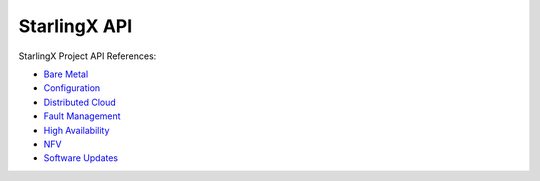 =============
StarlingX API
=============

StarlingX Project API References:

* `Bare Metal <https://docs.starlingx.io/stx-metal/index.html>`__
* `Configuration <https://docs.starlingx.io/stx-config/index.html>`__
* `Distributed Cloud <https://docs.starlingx.io/stx-distcloud/index.html>`__
* `Fault Management <https://docs.starlingx.io/stx-fault/index.html>`__
* `High Availability <https://docs.starlingx.io/stx-ha/index.html>`__
* `NFV <https://docs.starlingx.io/stx-nfv/index.html>`__
* `Software Updates <https://docs.starlingx.io/stx-update/index.html>`__



